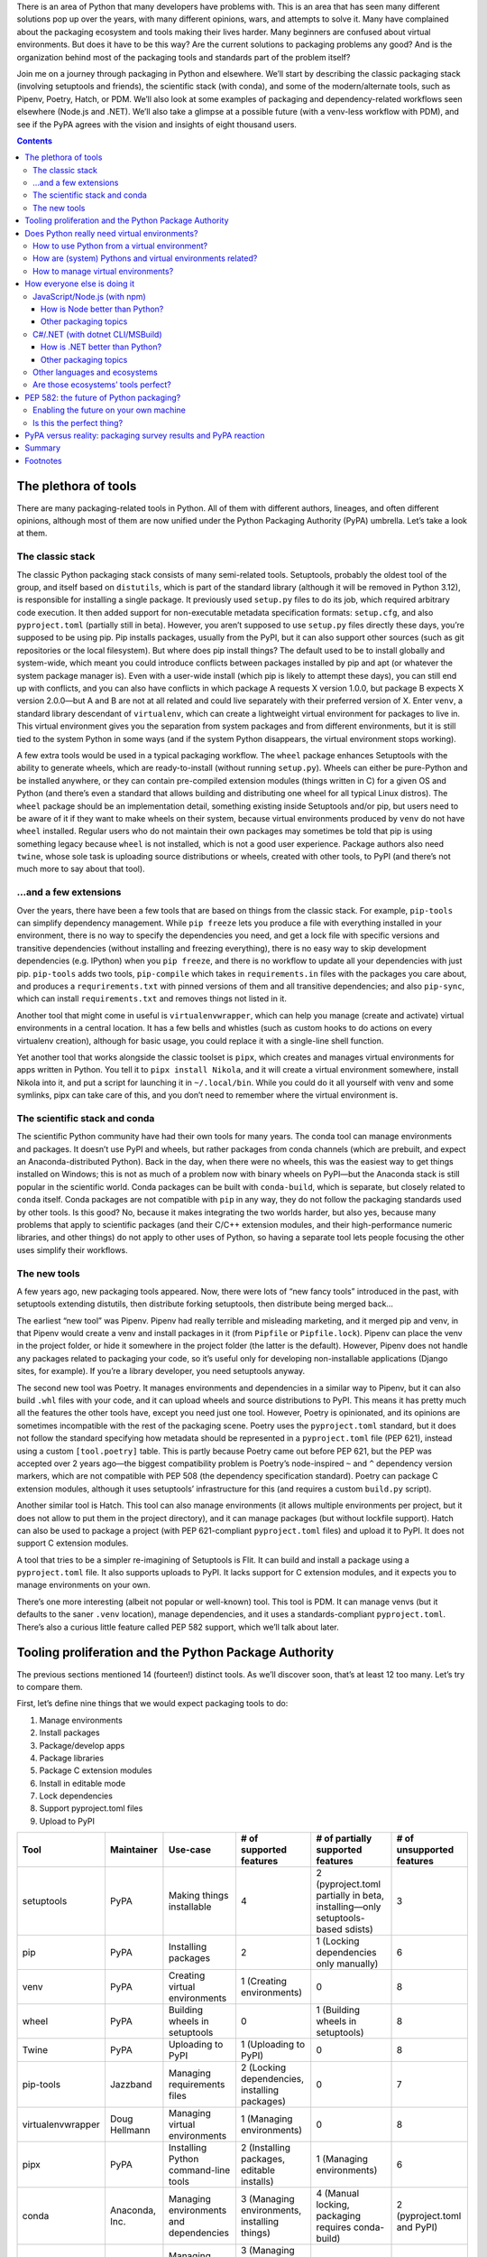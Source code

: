 .. title: How to improve Python packaging, or why fourteen tools are at least twelve too many
.. slug: how-to-improve-python-packaging
.. date: 2023-01-15 14:45:00+01:00
.. tags: Python, pip, virtual environments, PyPA, packaging, PDM, CSharp, .NET, JavaScript, npm, Node.js
.. category: Python
.. description: A journey to the world of Python packaging, a visit to the competition, a hopeful look at the future, and highlights from a disappointing discussion.
.. type: text

There is an area of Python that many developers have problems with. This is an area that has seen many different solutions pop up over the years, with many different opinions, wars, and attempts to solve it. Many have complained about the packaging ecosystem and tools making their lives harder. Many beginners are confused about virtual environments. But does it have to be this way? Are the current solutions to packaging problems any good? And is the organization behind most of the packaging tools and standards part of the problem itself?

Join me on a journey through packaging in Python and elsewhere. We’ll start by describing the classic packaging stack (involving setuptools and friends), the scientific stack (with conda), and some of the modern/alternate tools, such as Pipenv, Poetry, Hatch, or PDM. We’ll also look at some examples of packaging and dependency-related workflows seen elsewhere (Node.js and .NET). We’ll also take a glimpse at a possible future (with a venv-less workflow with PDM), and see if the PyPA agrees with the vision and insights of eight thousand users.

.. TEASER_END

.. class:: alert alert-primary

.. contents::

The plethora of tools
=====================

There are many packaging-related tools in Python. All of them with different authors, lineages, and often different opinions, although most of them are now unified under the Python Packaging Authority (PyPA) umbrella. Let’s take a look at them.

The classic stack
-----------------

The classic Python packaging stack consists of many semi-related tools. Setuptools, probably the oldest tool of the group, and itself based on ``distutils``, which is part of the standard library (although it will be removed in Python 3.12), is responsible for installing a single package. It previously used ``setup.py`` files to do its job, which required arbitrary code execution. It then added support for non-executable metadata specification formats: ``setup.cfg``, and also ``pyproject.toml`` (partially still in beta). However, you aren’t supposed to use ``setup.py`` files directly these days, you’re supposed to be using pip. Pip installs packages, usually from the PyPI, but it can also support other sources (such as git repositories or the local filesystem). But where does pip install things? The default used to be to install globally and system-wide, which meant you could introduce conflicts between packages installed by pip and apt (or whatever the system package manager is). Even with a user-wide install (which pip is likely to attempt these days), you can still end up with conflicts, and you can also have conflicts in which package A requests X version 1.0.0, but package B expects X version 2.0.0—but A and B are not at all related and could live separately with their preferred version of X. Enter ``venv``, a standard library descendant of ``virtualenv``, which can create a lightweight virtual environment for packages to live in. This virtual environment gives you the separation from system packages and from different environments, but it is still tied to the system Python in some ways (and if the system Python disappears, the virtual environment stops working).

A few extra tools would be used in a typical packaging workflow. The ``wheel`` package enhances Setuptools with the ability to generate wheels, which are ready-to-install (without running ``setup.py``). Wheels can either be pure-Python and be installed anywhere, or they can contain pre-compiled extension modules (things written in C) for a given OS and Python (and there’s even a standard that allows building and distributing one wheel for all typical Linux distros). The ``wheel`` package should be an implementation detail, something existing inside Setuptools and/or pip, but users need to be aware of it if they want to make wheels on their system, because virtual environments produced by ``venv`` do not have ``wheel`` installed. Regular users who do not maintain their own packages may sometimes be told that pip is using something legacy because ``wheel`` is not installed, which is not a good user experience. Package authors also need ``twine``, whose sole task is uploading source distributions or wheels, created with other tools, to PyPI (and there’s not much more to say about that tool).

…and a few extensions
---------------------

Over the years, there have been a few tools that are based on things from the classic stack. For example, ``pip-tools`` can simplify dependency management. While ``pip freeze`` lets you produce a file with everything installed in your environment, there is no way to specify the dependencies you need, and get a lock file with specific versions and transitive dependencies (without installing and freezing everything), there is no easy way to skip development dependencies (e.g. IPython) when you ``pip freeze``, and there is no workflow to update all your dependencies with just pip. ``pip-tools`` adds two tools, ``pip-compile`` which takes in ``requirements.in`` files with the packages you care about, and produces a ``requrirements.txt`` with pinned versions of them and all transitive dependencies; and also ``pip-sync``, which can install ``requirements.txt`` and removes things not listed in it.

Another tool that might come in useful is ``virtualenvwrapper``, which can help you manage (create and activate) virtual environments in a central location. It has a few bells and whistles (such as custom hooks to do actions on every virtualenv creation), although for basic usage, you could replace it with a single-line shell function.

Yet another tool that works alongside the classic toolset is ``pipx``, which creates and manages virtual environments for apps written in Python. You tell it to ``pipx install Nikola``, and it will create a virtual environment somewhere, install Nikola into it, and put a script for launching it in ``~/.local/bin``. While you could do it all yourself with venv and some symlinks, pipx can take care of this, and you don’t need to remember where the virtual environment is.

The scientific stack and conda
------------------------------

The scientific Python community have had their own tools for many years. The conda tool can manage environments and packages. It doesn’t use PyPI and wheels, but rather packages from conda channels (which are prebuilt, and expect an Anaconda-distributed Python). Back in the day, when there were no wheels, this was the easiest way to get things installed on Windows; this is not as much of a problem now with binary wheels on PyPI—but the Anaconda stack is still popular in the scientific world. Conda packages can be built with ``conda-build``, which is separate, but closely related to ``conda`` itself. Conda packages are not compatible with ``pip`` in any way, they do not follow the packaging standards used by other tools. Is this good? No, because it makes integrating the two worlds harder, but also yes, because many problems that apply to scientific packages (and their C/C++ extension modules, and their high-performance numeric libraries, and other things) do not apply to other uses of Python, so having a separate tool lets people focusing the other uses simplify their workflows.

The new tools
-------------

A few years ago, new packaging tools appeared. Now, there were lots of “new fancy tools” introduced in the past, with setuptools extending distutils, then distribute forking setuptools, then distribute being merged back…

The earliest “new tool” was Pipenv. Pipenv had really terrible and misleading marketing, and it merged pip and venv, in that Pipenv would create a venv and install packages in it (from ``Pipfile`` or ``Pipfile.lock``). Pipenv can place the venv in the project folder, or hide it somewhere in the project folder (the latter is the default). However, Pipenv does not handle any packages related to packaging your code, so it’s useful only for developing non-installable applications (Django sites, for example). If you’re a library developer, you need setuptools anyway.

The second new tool was Poetry. It manages environments and dependencies in a similar way to Pipenv, but it can also build ``.whl`` files with your code, and it can upload wheels and source distributions to PyPI. This means it has pretty much all the features the other tools have, except you need just one tool. However, Poetry is opinionated, and its opinions are sometimes incompatible with the rest of the packaging scene. Poetry uses the ``pyproject.toml`` standard, but it does not follow the standard specifying how metadata should be represented in a ``pyproject.toml`` file (PEP 621), instead using a custom ``[tool.poetry]`` table. This is partly because Poetry came out before PEP 621, but the PEP was accepted over 2 years ago—the biggest compatibility problem is Poetry’s node-inspired ``~`` and ``^`` dependency version markers, which are not compatible with PEP 508 (the dependency specification standard). Poetry can package C extension modules, although it uses setuptools’ infrastructure for this (and requires a custom ``build.py`` script).

Another similar tool is Hatch. This tool can also manage environments (it allows multiple environments per project, but it does not allow to put them in the project directory), and it can manage packages (but without lockfile support). Hatch can also be used to package a project (with PEP 621-compliant ``pyproject.toml`` files) and upload it to PyPI. It does not support C extension modules.

A tool that tries to be a simpler re-imagining of Setuptools is Flit. It can build and install a package using a ``pyproject.toml`` file. It also supports uploads to PyPI. It lacks support for C extension modules, and it expects you to manage environments on your own.

There’s one more interesting (albeit not popular or well-known) tool. This tool is PDM. It can manage venvs (but it defaults to the saner ``.venv`` location), manage dependencies, and it uses a standards-compliant ``pyproject.toml``. There’s also a curious little feature called PEP 582 support, which we’ll talk about later.

Tooling proliferation and the Python Package Authority
======================================================

The previous sections mentioned 14 (fourteen!) distinct tools. As we’ll discover soon, that’s at least 12 too many. Let’s try to compare them.

First, let’s define nine things that we would expect packaging tools to do:

1. Manage environments
2. Install packages
3. Package/develop apps
4. Package libraries
5. Package C extension modules
6. Install in editable mode
7. Lock dependencies
8. Support pyproject.toml files
9. Upload to PyPI

.. raw:: html

   <div style="font-size: 90%">

.. class:: table table-hover

==================== =========================== ========================================= ==================================================== ================================================================================== =========================================
 Tool                 Maintainer                  Use-case                                  # of supported features                              # of partially supported features                                                  # of unsupported features
==================== =========================== ========================================= ==================================================== ================================================================================== =========================================
 setuptools           PyPA                        Making things installable                 4                                                    2 (pyproject.toml partially in beta, installing—only setuptools-based sdists)      3
 pip                  PyPA                        Installing packages                       2                                                    1 (Locking dependencies only manually)                                             6
 venv                 PyPA                        Creating virtual environments             1 (Creating environments)                            0                                                                                  8
 wheel                PyPA                        Building wheels in setuptools             0                                                    1 (Building wheels in setuptools)                                                  8
 Twine                PyPA                        Uploading to PyPI                         1 (Uploading to PyPI)                                0                                                                                  8
 pip-tools            Jazzband                    Managing requirements files               2 (Locking dependencies, installing packages)        0                                                                                  7
 virtualenvwrapper    Doug Hellmann               Managing virtual environments             1 (Managing environments)                            0                                                                                  8
 pipx                 PyPA                        Installing Python command-line tools      2 (Installing packages, editable installs)           1 (Managing environments)                                                          6
 conda                Anaconda, Inc.              Managing environments and dependencies    3 (Managing environments, installing things)         4 (Manual locking, packaging requires conda-build)                                 2 (pyproject.toml and PyPI)
 Pipenv               PyPA                        Managing dependencies for apps            3 (Managing environments, installing and locking)    1 (Developing apps)                                                                5
 Poetry               Sébastien Eustace et al.    Packaging and managing dependencies       7                                                    2 (pyproject.toml, C extensions)                                                   0
 Flit                 PyPA                        Packaging pure-Python projects            5                                                    1 (Installing only flit packages)                                                  3
 Hatch                PyPA                        Packaging and managing dependencies       7                                                    0                                                                                  2 (C extensions, locking dependencies)
 PDM                  Frost Ming                  Packaging and managing dependencies       8                                                    0                                                                                  1 (C extensions)
==================== =========================== ========================================= ==================================================== ================================================================================== =========================================

.. raw:: html

   </div>
   <details style="margin-bottom: 1rem">
   <summary style="background: rgba(0, 170, 221, 10%); padding: .25rem; border-radius: .25rem">Expand table with more details about support for each feature</summary>
   <div style="font-size: 90%; margin-top: .5rem">

.. class:: table table-hover

==================== ============================= ============================================================ ============================================ =================== =================================== =============== =========== =============================== =======================
 Tool                 F1 (Envs)                     F2 (Install)                                                 F3 (Apps)                                    F4 (Libraries)      F5 (Extensions)                     F6 (Editable)   F7 (Lock)   F8 (pyproject.toml)             F9 (Upload)
==================== ============================= ============================================================ ============================================ =================== =================================== =============== =========== =============================== =======================
 setuptools           No                            Only if authoring the package, direct use not recommended    Yes                                          Yes                 Yes                                 Yes             No          Beta                            No (can build sdist)
 pip                  No                            Yes                                                          No                                           No                  No                                  Yes             Manually    N/A                             No
 venv                 Only creating environments    No                                                           No                                           No                  No                                  No              No          No                              No
 wheel                No                            No                                                           No                                           No                  No                                  No              No          No                              No (can build wheels)
 Twine                No                            No                                                           No                                           No                  No                                  No              No          No                              Yes
 pip-tools            No                            Yes                                                          No                                           No                  No                                  No              Yes         No                              No
 virtualenvwrapper    Yes                           No                                                           No                                           No                  No                                  No              No          No                              No
 pipx                 Sort of                       Yes                                                          No                                           No                  No                                  Yes             No          No                              No
 conda                Yes                           Yes (from conda channels)                                    Develop (conda-build is a separate tool)     With conda-build    With conda-build                    Yes             Manually    No                              No
 Pipenv               Yes                           Yes                                                          Only develop                                 No                  No                                  No              Yes         No                              No
 Poetry               Yes                           Yes                                                          Yes                                          Yes                 Sort of (custom build.py script)    Yes             Yes         Yes, but using custom fields    Yes
 Flit                 No                            Only if authoring the package                                Yes                                          Yes                 No                                  Yes             No          Yes                             Yes
 Hatch                Yes                           Yes                                                          Yes                                          Yes                 No                                  Yes             No          Yes                             Yes
 PDM                  Yes                           Yes                                                          Yes                                          Yes                 No                                  Yes             Yes         Yes                             Yes
==================== ============================= ============================================================ ============================================ =================== =================================== =============== =========== =============================== =======================

.. raw:: html

   </div>
   </details>

You should pay close attention to the Maintainer column in the table. The vast majority of them are maintained by PyPA, the Python Packaging Authority. Even more curiously, the two tools that have the most “Yes” values (Poetry and PDM) are not maintained by the PyPA, but instead other people completely independent of them and not participating in the working group. So, is the working group successful, if it cannot produce one fully-featured tool? Is the group successful if it has multiple projects with overlapping responsibilities? Should the group focus their efforts on standards like `PEP 517`_, which is a common API for packaging tools, and which also encourages the creation of even more incompatible and competing tools?

Most importantly: which tool should a beginner use? The PyPA has a few guides and tutorials, one is `using pip + venv`__, another is `using pipenv`__ (why would you still do that?), and `another tutorial`__ that lets you pick between Hatchling (hatch’s build backend), setuptools, Flit, and PDM, without explaining the differences between them—and without using any environment tools, and without using Hatch’s/PDM’s build and PyPI upload features (instead opting to use ``python -m build`` and ``twine``). The concept of virtual environments can be very confusing for beginners, and managing virtual environments is difficult if everyone has incompatible opinions about it.

It is also notable that `PEP 20`_, the Zen of Python, states this:

    *There should be one-- and preferably only one --obvious way to do it.*

Python packaging definitely does not follow it [1]_. There are 14 ways, and none of them is obvious or the only good one. All in all, this is an unsalvageable mess. Why can’t Python pick one tool? What does the competition do? We’ll look at this in a minute. But first, let’s talk about the elephant in the room: Python virtual environments.

__ https://packaging.python.org/en/latest/tutorials/installing-packages/
__ https://packaging.python.org/en/latest/tutorials/managing-dependencies/
__ https://packaging.python.org/en/latest/tutorials/packaging-projects/

.. _PEP 20: https://peps.python.org/pep-0020/
.. _PEP 517: https://peps.python.org/pep-0517/

Does Python really need virtual environments?
=============================================

Python relies on virtual environments for separation between projects. Virtual environments (aka virtualenvs or venvs) are folders with symlinks to a system-installed Python, and their own set of site-packages. There are a few problems with them:

How to use Python from a virtual environment?
---------------------------------------------

There are two ways to do this. The first one is to activate it, by running the activate shell script installed in the environment’s bin directory. Another is to run the python executable (or any other script in the bin directory) directly from the venv. [2]_

Activating venvs directly is more convenient for developers, but it also has some problems. Sometimes, activation fails to work, due to the shell caching the location of things in ``$PATH``. Also, beginners are taught to ``activate`` and run ``python``, which means they might be confused and try to use activate in scripts or cronjobs (but in those environments, you should not activate venvs, and instead use the Python executable directly). Virtual environment activation is more state you need to be aware of, and if you forget about it, or if it breaks, you might end up messing up your user-wide (or worse, system-wide) Python packages.

How are (system) Pythons and virtual environments related?
----------------------------------------------------------

The virtual environment depends very tightly on the (system/global/pyenv-installed) Python used to create it. This is good for disk-space reasons (clean virtual environments don’t take up very much space), but this also makes the environment more fragile. If the Python used to create the environment is removed, the virtual environment stops working. If you fully manage your own Python, then it’s probably not going to happen, but if you depend on a system Python, upgrading packages on your OS might end up replacing Python 3.10 with Python 3.11. Some distributions (e.g. Ubuntu) would only make a jump like this on a new distribution release (so you can plan ahead), some of them (e.g. Arch) are rolling-release and a regular system upgrade may include a new Python, whereas some (e.g. Homebrew) make it even worse by using paths that include the patch Python version (3.x.y), which cause virtual environments to break much more often.

How to manage virtual environments?
-----------------------------------

The original virtualenv tool, and its simplified standard library rewrite venv, allow you to put a virtual environment anywhere in the file system, as long as you have write privileges there. This has led to people and tools inventing their own standards. Virtualenvwrapper stores environments in a central location, and does not care about their contents. Pipenv and poetry allow you to choose (either a central location or the .venv directory in the project), and environments are tied to a project (they will use the project-specific environment if you’re in the project directory). Hatch stores environments in a central location, and it allows you to have multiple environments per project (but there is no option to share environments between projects).

Brett Cannon has recently done `a survey`__, and it has shown the community is split on their workflows: some people use a central location, some put them in the project directory, some people have multiple environments with different Python versions, some people reuse virtualenvs between projects… Everyone has different needs, and different opinions. For example, I use a central directory (~/virtualenvs) and reuse environments when working on Nikola (sharing the same environment between development and 4 Nikola sites). But on the other hand, when deploying web apps, the venv lives in the project folder, because this venv needs to be used by processes running as different users (me, root, or the service account for the web server, which might have interactive login disabled, or whose home directory may be set to something ephemeral).

__ https://snarky.ca/classifying-python-virtual-environment-workflows/

So: **does Python need virtual environments?** Perhaps looking how other languages handle this problem can help us figure this out for Python?

How everyone else is doing it
=============================

We’ll look at two ecosystems. We’ll start with `JavaScript/Node.js (with npm)`_, and then we’ll look at the `C#/.NET (with dotnet CLI/MSBuild)`_ ecosystem for comparison. We’ll demonstrate a sample flow of making a project, installing dependencies in it, and running things. If you’re familiar with those ecosystems and want to skip the examples, continue with `How is Node better than Python?`_ and `Are those ecosystems’ tools perfect?`_. Otherwise, read on.

JavaScript/Node.js (with npm)
-----------------------------

There are two tools for dealing with packages in the Node world, namely npm and Yarn. The npm CLI tool is shipped with Node, so we’ll focus on it.

Let’s create a project:


.. code:: text

    $ mkdir mynpmproject
    $ cd mynpmproject
    $ npm init
    …answer a few questions…
    $ ls
    package.json

We’ve got a package.json file, which has some metadata about our project (name, version, description, license). Let’s install a dependency:

.. code:: text

    $ npm install --save is-even

    added 5 packages, and audited 6 packages in 2s

    found 0 vulnerabilities


The mere existence of an ``is-even`` package is questionable; the fact that it includes four dependencies is yet another, and the fact that it depends on ``is-odd`` is even worse. But this post isn’t about ``is-even`` or the Node ecosystem’s tendency to use tiny packages for everything (but I wrote one about this topic `before`__). Let’s look at what we have in the filesystem:

__ https://chriswarrick.com/blog/2019/02/15/modern-web-development-where-you-need-500-packages-to-build-bootstrap/

.. code:: text

    $ ls
    node_modules/  package.json  package-lock.json
    $ ls node_modules
    is-buffer/  is-even/  is-number/  is-odd/  kind-of/

Let’s also take a peek at the ``package.json`` file:

.. code:: json

    {
      "name": "mynpmproject",
      "version": "1.0.0",
      "description": "",
      "main": "index.js",
      "scripts": {
        "test": "echo \"Error: no test specified\" && exit 1"
      },
      "author": "",
      "license": "ISC",
      "dependencies": {
        "is-even": "^1.0.0"
      }
    }

Our ``package.json`` file now lists the dependency, and we’ve also got a lock file (``package-lock.json``), which records all the dependency versions used for this install. If this file is kept in the repository, any future attempts to ``npm install`` will use the dependency versions listed in this file, ensuring everything will work the same as it did originally (unless one of those packages were to get removed from the registry).

Let’s try writing a trivial program using the module and try running it:

.. code:: text

    $ cat index.js
    var isEven = require('is-even');
    console.log(isEven(0));

    $ node index.js
    true

Let’s try removing ``is-odd`` to demonstrate how badly designed this package is:

.. code:: text

    $ rm -rf node_modules/is-odd
    $ node index.js
    node:internal/modules/cjs/loader:998
      throw err;
      ^

    Error: Cannot find module 'is-odd'
    Require stack:
    - /tmp/mynpmproject/node_modules/is-even/index.js
    - /tmp/mynpmproject/index.js
        at Module._resolveFilename (node:internal/modules/cjs/loader:995:15)
        at Module._load (node:internal/modules/cjs/loader:841:27)
        at Module.require (node:internal/modules/cjs/loader:1061:19)
        at require (node:internal/modules/cjs/helpers:103:18)
        at Object.<anonymous> (/tmp/mynpmproject/node_modules/is-even/index.js:10:13)
        at Module._compile (node:internal/modules/cjs/loader:1159:14)
        at Module._extensions..js (node:internal/modules/cjs/loader:1213:10)
        at Module.load (node:internal/modules/cjs/loader:1037:32)
        at Module._load (node:internal/modules/cjs/loader:878:12)
        at Module.require (node:internal/modules/cjs/loader:1061:19) {
      code: 'MODULE_NOT_FOUND',
      requireStack: [
        '/tmp/mynpmproject/node_modules/is-even/index.js',
        '/tmp/mynpmproject/index.js'
      ]
    }

    Node.js v18.12.1

How is Node better than Python?
~~~~~~~~~~~~~~~~~~~~~~~~~~~~~~~

Badly designed packages aside, we can see an important difference from Python in that there is **no virtual environment**, and all the packages live in the project directory. If we fix the ``node_modules`` directory by running ``npm install``, we can see that I can run the script from somewhere else on the file system:

.. code:: text

    $ pwd
    /tmp/mynpmproject
    $ npm install

    added 1 package, and audited 6 packages in 436ms

    found 0 vulnerabilities
    $ node /tmp/mynpmproject/index.js
    true
    $ cd ~
    $ node /tmp/mynpmproject/index.js
    true

**If you try to do that with a Python tool…**

* If you’re using a manually managed venv, you need to remember to activate it, or to use the appropriate Python.
* If you’re using something fancier, it might be tied to the current working directory, and it may expect you to change into that directory, or to pass an argument pointing at that directory.

I can also run my code as ``root``, and as an unprivileged ``nginx`` user, without any special preparation (like telling pipenv/poetry to put their venv in the project directory, or running them as the other users):

.. code:: text

    $ su -
    # node /tmp/mynpmproject/index.js
    true
    # sudo -u nginx node /tmp/mynpmproject/index.js
    true

**If you try to do that with a Python tool…**

* If you’re using a manually managed venv, you can use its Python as another user (assuming it has the right permissions).
* If your tool puts the venv in the project directory, this will work too.
* If your tool puts the venv in some weird place in your home folder, the other users will get their own venvs. The ``uwsgi`` user on Fedora uses ``/run/uwsgi`` as its home directory, and ``/run`` is ephemeral (tmpfs), so a reboot forces you to reinstall things.

We can even try to change the name of our project:

.. code:: text

    $ cd /tmp
    $ mv mynpmproject mynodeproject
    $ node /tmp/mynodeproject/index.js
    true

**If you try to do that with a Python tool…**

* If you’re using a manually managed venv, and it lives in a central directory, all is well.
* If you or your tool places the venv in the project directory, the venv is now broken, and you need to recreate it (hope you have a recent ``requirements.txt``!)
* If your tool puts the venv in some weird place in your home folder, it may decide that this is a different project, which means it will recreate it, and you’ll have an unused virtual environment somewhere on your filesystem.

Other packaging topics
~~~~~~~~~~~~~~~~~~~~~~

Some packages may expose executable scripts (with the ``bin`` property). Those can be run in three ways:

1. Installed globally using ``npm install -g``, which would put the script in a global location that’s likely in ``$PATH`` (e.g. ``/usr/local/bin``).
2. Installed locally using ``npm install``, and executed with the ``npx`` tool or manually by running the script in ``node_packages/.bin``.
3. Not installed at all, but executed using the ``npx`` tool, which will install it into a cache and run it.

Also, if we wanted to publish our thing, we can just run ``npm publish`` (after logging in with ``npm login``).

C#/.NET (with dotnet CLI/MSBuild)
---------------------------------

In modern .NET, the One True Tool is the dotnet CLI, which uses MSBuild for most of the heavy lifting. (In the classic .NET Framework, the duties were split between MSBuild and NuGet.exe, but let’s focus on the modern workflow.)

Let’s create a project:


.. code:: text

    $ mkdir mydotnetproject
    $ cd mydotnetproject
    $ dotnet new console
    The template "Console App" was created successfully.

    Processing post-creation actions...
    Running 'dotnet restore' on /tmp/mydotnetproject/mydotnetproject.csproj...
      Determining projects to restore...
      Restored /tmp/mydotnetproject/mydotnetproject.csproj (in 92 ms).
    Restore succeeded.
    $ ls
    mydotnetproject.csproj  obj/  Program.cs

We get three things: a ``mydotnetproject.csproj`` file, which defines a few properties of our project; ``Program.cs``, which is a hello world program, and ``obj/``, which contains a few files you don’t need to care about.

Let’s try adding a dependency. For a pointless example, but slightly more reasonable than the JS one, we’ll use ``AutoFixture``, which brings in a dependency on ``Fare``. If we run ``dotnet add package AutoFixture``, we get some console output, and our ``mydotnetproject.csproj`` now looks like this:

.. code:: xml

    <Project Sdk="Microsoft.NET.Sdk">

      <PropertyGroup>
        <OutputType>Exe</OutputType>
        <TargetFramework>net6.0</TargetFramework>
        <ImplicitUsings>enable</ImplicitUsings>
        <Nullable>enable</Nullable>
      </PropertyGroup>

      <ItemGroup>
        <PackageReference Include="AutoFixture" Version="4.17.0" />
      </ItemGroup>

    </Project>

The first ``<PropertyGroup>`` specifies what our project is (Exe = something you can run), specifies the target framework (.NET 6.0 [3]_), and enables a few opt-in features of C#. The second ``<ItemGroup>`` was inserted when we installed AutoFixture.

We can now write a pointless program in C#. Here’s our new ``Program.cs``:

.. code:: csharp

    using AutoFixture;
    var fixture = new Fixture();
    var a = fixture.Create<int>();
    var b = fixture.Create<int>();
    var result = a + b == b + a;
    Console.WriteLine(result ? "Math is working": "Math is broken");

(We could just use C#’s/.NET’s built-in random number generator, AutoFixture is complete overkill here—it’s meant for auto-generating test data, with support for arbitrary classes and other data structures, and we’re just getting two random ints here. I’m using AutoFixture for this example, because it’s simple to use and demonstrate, and because it gets us a transitive dependency.)

And now, we can run it:

.. code:: text

    $ dotnet run
    Math is working

If we want something that can be run outside of the project, and possibly without .NET installed on the system, we can use dotnet publish. The most basic scenario:

..  code:: text

    $ dotnet publish
    $ ls bin/Debug/net6.0/publish
    AutoFixture.dll*  Fare.dll*  mydotnetproject*  mydotnetproject.deps.json  mydotnetproject.dll  mydotnetproject.pdb  mydotnetproject.runtimeconfig.json
    $ du -h bin/Debug/net6.0/publish
    424K    bin/Debug/net6.0/publish
    $ bin/Debug/net6.0/publish/mydotnetproject
    Math is working

You can see that we’ve got a few files related to our project, as well as ``AutoFixture.dll`` and ``Fare.dll``, which are our dependencies (``Fare.dll`` is a dependency of ``AutoFixture.dll``). Now, let’s try to remove ``AutoFixture.dll`` from the published distribution:

.. code:: text

    $ rm bin/Debug/net6.0/publish/AutoFixture.dll
    $ bin/Debug/net6.0/publish/mydotnetproject
    Unhandled exception. System.IO.FileNotFoundException: Could not load file or assembly 'AutoFixture, Version=4.17.0.0, Culture=neutral, PublicKeyToken=b24654c590009d4f'. The system cannot find the file specified.

    File name: 'AutoFixture, Version=4.17.0.0, Culture=neutral, PublicKeyToken=b24654c590009d4f'
    [1]    45060 IOT instruction (core dumped)  bin/Debug/net6.0/publish/mydotnetproject

We can also try a more advanced scenario:

.. code:: text

    $ rm -rf bin obj  # clean up, just in case
    $ dotnet publish --sc -r linux-x64 -p:PublishSingleFile=true -o myoutput
    Microsoft (R) Build Engine version 17.0.1+b177f8fa7 for .NET
    Copyright (C) Microsoft Corporation. All rights reserved.

      Determining projects to restore...
      Restored /tmp/mydotnetproject/mydotnetproject.csproj (in 4.09 sec).
      mydotnetproject -> /tmp/mydotnetproject/bin/Debug/net6.0/linux-x64/mydotnetproject.dll
      mydotnetproject -> /tmp/mydotnetproject/myoutput/
    $ ls myoutput
    mydotnetproject*  mydotnetproject.pdb
    $ myoutput/mydotnetproject
    Math is working
    $ du -h myoutput/*
    62M     myoutput/mydotnetproject
    12K     myoutput/mydotnetproject.pdb
    $ file -k myoutput/mydotnetproject
    myoutput/mydotnetproject: ELF 64-bit LSB pie executable, x86-64, version 1 (GNU/Linux), dynamically linked, interpreter /lib64/ld-linux-x86-64.so.2, BuildID[sha1]=47637c667797007d777f4322729d89e7fa53a870, for GNU/Linux 2.6.32, stripped, too many notes (256)\012- data
    $ file -k myoutput/mydotnetproject.pdb
    myoutput/mydotnetproject.pdb: Microsoft Roslyn C# debugging symbols version 1.0\012- data

We have a single output file that contains our program, its dependencies, and parts of the .NET runtime. We also get debugging symbols if we want to run our binary with a .NET debugger and see the associated source code. (There are ways to make the binary file smaller, and we can move most arguments of ``dotnet publish`` to the .csproj file, but this post is about Python, not .NET, so I’m not going to focus on them too much.)

How is .NET better than Python?
~~~~~~~~~~~~~~~~~~~~~~~~~~~~~~~

I’m not going to bore you with the same demonstrations I’ve already shown when discussing `How is Node better than Python?`_, but:

* You can run built .NET projects as any user, from anywhere in the filesystem.
* All you need to run your code is the output directory (publishing is optional, but useful to have a cleaner output, to simplify deployment, and to possibly enable compilation to native code).
* If you do publish in single-executable mode, you can just distribute the single executable, and your users don’t even need to have .NET installed.
* You do not need to manage environments, you do not need special tools to run your code, you do not need to think about the current working directory when running code.

Other packaging topics
~~~~~~~~~~~~~~~~~~~~~~

Locking dependencies is disabled by default, but if you add ``<RestorePackagesWithLockFile>true</RestorePackagesWithLockFile>`` to the ``<PropertyGroup>`` in your ``.csproj`` file, you can enable it (and get a ``packages.lock.json`` file in output).

Regarding `command line tools`__, .NET has support for those as well. They can be installed globally or locally, and may be accessed via $PATH or via the ``dotnet`` command.

__ https://learn.microsoft.com/en-us/dotnet/core/tools/global-tools

As for publishing your package to NuGet.org or to another repository, you might want to look at the `full docs`__ for more details, but the short version is:

1. Add some metadata to the ``.csproj`` file (e.g. ``PackageId`` and ``Version``)
2. Run ``dotnet pack`` to get a ``.nupkg`` file
3. Run ``dotnet nuget push`` to upload the ``.nupkg`` file (passing the file name and an API key)

__ https://learn.microsoft.com/en-us/nuget/quickstart/create-and-publish-a-package-using-the-dotnet-cli

Once again, everything is done with a single ``dotnet`` tool. The .NET IDEs (in particular, Visual Studio and Rider) do offer friendly GUI versions of many features. Some of those GUIs might be doings things slightly differently behind the scenes, but this is transparent to the user (and the backend is still MSBuild or a close derivative of it). I can take a CLI-created project, add a dependency from Rider, and publish an executable from VS, and everything will work the same. And perhaps XML files aren’t as cool as TOML, but they’re still easy to work with in this case.

Other languages and ecosystems
------------------------------

While we have explored two tools for two languages in depth, there are also other languages that deserve at least a mention. In the **Java** world, the two most commonly used tools are Maven and Gradle. Both tools can be used to manage dependencies and build artifacts that can be executed or distributed further (things like JAR files). Other tools with support for building Java projects exist, but most people just pick one of the two. The community of **Scala**, which is another JVM-based language, prefers sbt (which can be used for plain Java as well), but there are also Maven or Gradle users in that community. Finally, two new-ish languages which are quite popular in the recent times, **Go** and **Rust**, have first-party tooling integrated with the rest of the toolchain. The ``go`` command-line tool can accomplish many build/dependency/packaging tasks. Rust’s ``cargo``, which ships with the standard distribution of Rust, handles dependencies, builds, running code and tests, as well as publishing your stuff to a registry.

Are those ecosystems’ tools perfect?
------------------------------------

.. |bitcoin-sucks| raw:: html

   <a href="https://arstechnica.com/information-technology/2018/11/hacker-backdoors-widely-used-open-source-software-to-steal-bitcoin/">stealing <s>imaginary Internet money</s> Bitcoin</a>

Not always, they have their deficiencies as well. In the Node ecosystem, packages may execute arbitrary code on install, which can be a security risk (there are some known examples, like a npm package `wiping hard drives in Russia and Belarus`__, or another one |bitcoin-sucks|). Binary packages are not distributed on the npm registry directly, they’re either built with ``node-gyp``, or have prebuilt packages downloaded via ``node-pre-gyp`` (which is a third-party tool).

In the .NET ecosystem, the tools also create an ``obj`` directory with temporary files. Those temporary files are tied to the environment they’re running in, and while the tooling will usually re-create them if something changes, it can sometimes fail and leave you with confusing errors (which can generally be solved by removing the ``bin`` and ``obj`` directories). If a package depends on native code (which is not already available on the target OS as part of a shared library), it must include binary builds in the NuGet package for all the platforms it supports, as there is `no standard way`__ to allow building something from source.

You can also find deficiencies in the tools for the other languages mentioned. Some people think Maven is terrible because it uses XML and Gradle is the way to go, and others think Gradle’s use of a Groovy-based DSL makes things much harder than they need to be and prefer Maven instead.

__ https://arstechnica.com/information-technology/2022/03/sabotage-code-added-to-popular-npm-package-wiped-files-in-russia-and-belarus/
__ https://github.com/NuGet/Home/issues/9631

PEP 582: the future of Python packaging?
========================================

Recall that when introducing PDM, I mentioned `PEP 582`_. This PEP defines a ``__pypackages__`` directory. This directory would be taken into consideration by Python when looking for imports. It would behave similarly to ``node_modules``. Since there will be no symlinks to the system Python, it will resolve the issues with moving the virtual environment. Because the packages live in the project, there is no problem with sharing a project directory between multiple system users. It might even be possible for different computers (but with the same Python version and OS) to share the ``__pypackages__`` directory (in some specific cases). The proposed ``__pypackages__`` directory structure has ``lib/python3.10/site-packages/`` subfolders, which still makes the “reinstall on Python upgrade” step mandatory, but it doesn’t apply to minor version upgrades, and if you’re dealing with a pure-Python dependency tree, ``mv __pypackages__/lib/python3.10 __pypackages__/lib/python3.11`` might just work. This structure does make sense for binary dependencies, or for dependencies necessary only on older Python versions, as it allows you to use multiple Python versions with the same project directory. The PEP does not say anything about sharing ``__pypackages__`` between projects, but you could probably solve that problem with symlinks (assuming the tooling doesn’t care if the directory is a symlink, and it shouldn’t care IMO).

While PEP 582 is a great vision, and it would simplify many package-related workflows, it hasn’t seen much care from the powers-that-be. The PEP was proposed in May 2018, and there’s even `a usable implementation`__ that’s less than 50 lines of code, there `hasn’t been much progress`__ on having it accepted and implemented in Python proper. However, PDM does not care, and it allows you to enable the future on your own machine.

.. _PEP 582: https://peps.python.org/pep-0582/
__ https://github.com/kushaldas/pep582/blob/main/pep582.py
__ https://discuss.python.org/t/pep-582-python-local-packages-directory/963/


Enabling the future on your own machine
---------------------------------------

Let’s enable the future on my own machine. That will require one simple command:

.. code:: text

    $ eval "$(pdm --pep582)"

After that, we can initialize our project and install requests into it. Let’s try:

.. code:: text

    $ mkdir mypdmproject
    $ cd mypdmproject
    $ pdm init
    Creating a pyproject.toml for PDM...
    Please enter the Python interpreter to use
    0. /usr/bin/python (3.11)
    1. /usr/bin/python3.11 (3.11)
    2. /usr/bin/python2.7 (2.7)
    Please select (0): 1
    Using Python interpreter: /usr/bin/python3.11 (3.11)
    Would you like to create a virtualenv with /usr/bin/python3.11? [y/n] (y): n
    You are using the PEP 582 mode, no virtualenv is created.
    For more info, please visit https://peps.python.org/pep-0582/
    Is the project a library that will be uploaded to PyPI [y/n] (n): n
    License(SPDX name) (MIT):
    Author name (Chris Warrick):
    Author email (…):
    Python requires('*' to allow any) (>=3.11):
    Changes are written to pyproject.toml.
    $ ls
    pyproject.toml
    $ pdm add requests
    Adding packages to default dependencies: requests
    🔒 Lock successful
    Changes are written to pdm.lock.
    Changes are written to pyproject.toml.
    Synchronizing working set with lock file: 5 to add, 0 to update, 0 to remove

      ✔ Install charset-normalizer 2.1.1 successful
      ✔ Install certifi 2022.12.7 successful
      ✔ Install idna 3.4 successful
      ✔ Install requests 2.28.1 successful
      ✔ Install urllib3 1.26.13 successful

    🎉 All complete!


So far, so good (I’m not a fan of emoji in terminals, but that’s my only real complaint here.) Our ``pyproject.toml`` looks like this:

.. code:: toml

    [tool.pdm]

    [project]
    name = ""
    version = ""
    description = ""
    authors = [
        {name = "Chris Warrick", email = "…"},
    ]
    dependencies = [
        "requests>=2.28.1",
    ]
    requires-python = ">=3.11"
    license = {text = "MIT"}

If we try to look into our file structure, we have this:

.. code:: text

    $ ls
    pdm.lock  __pypackages__/  pyproject.toml
    $ ls __pypackages__
    3.11/
    $ ls __pypackages__/3.11
    bin/  include/  lib/
    $ ls __pypackages__/3.11/lib
    certifi/             certifi-2022.12.7.dist-info/
    idna/                idna-3.4.dist-info/
    charset_normalizer/  charset_normalizer-2.1.1.dist-info/
    requests/            requests-2.28.1.dist-info/
    urllib3/             urllib3-1.26.13.dist-info/

We’ll write a simple Python program (let’s call it ``mypdmproject.py``) that makes a HTTP request using ``requests``. It will also print ``requests.__file__`` so we’re sure it isn’t using some random system copy: [4]_

.. code:: python

    import requests
    print(requests.__file__)
    r = requests.get("https://chriswarrick.com/")
    print(r.text[:15])

.. code:: text

    $ python mypdmproject.py
    /tmp/mypdmproject/__pypackages__/3.11/lib/requests/__init__.py
    <!DOCTYPE html>

Let’s finally try the tests we’ve done in the other languages. Requests is useless without urllib3, so let’s remove it [5]_ and see how well it works.

.. code:: text

    $ rm -rf __pypackages__/3.11/lib/urllib3*
    $ python mypdmproject.py
    Traceback (most recent call last):
      File "/tmp/mypdmproject/mypdmproject.py", line 1, in <module>
        import requests
      File "/tmp/mypdmproject/__pypackages__/3.11/lib/requests/__init__.py", line 43, in <module>
        import urllib3
    ModuleNotFoundError: No module named 'urllib3'


Finally, can we try with a different directory? How about a different user?

.. code:: text

    $ pdm install
    Synchronizing working set with lock file: 1 to add, 0 to update, 0 to remove

      ✔ Install urllib3 1.26.13 successful

    🎉 All complete!
    $ pwd
    /tmp/mypdmproject
    $ cd ~
    $ python /tmp/mypdmproject/mypdmproject.py
    /tmp/mypdmproject/__pypackages__/3.11/lib/requests/__init__.py
    <!DOCTYPE html>
    # su -s /bin/bash -c 'eval "$(/tmp/pdmvenv/bin/pdm --pep582 bash)"; python /tmp/mypdmproject/mypdmproject.py' - nobody
    su: warning: cannot change directory to /nonexistent: No such file or directory
    /tmp/mypdmproject/__pypackages__/3.11/lib/requests/__init__.py
    <!DOCTYPE html>

This is looking pretty good. An independent project manages to do what the big Authority failed to do over so many years.

Is this the perfect thing?
--------------------------

Well, almost. There are two things that I have complaints about. The first one is the ``pdm --pep582`` hack, but hopefully, the PyPA gets its act together and gets it into Python core soon. However, another important problem is the lack of separation from system site-packages. Avid readers of footnotes [6]_ might have noticed I had to use a Docker container in my PDM experiments, because requests is very commonly found in system ``site-packages`` (especially when using system Pythons, which have requests because of some random package, or because it was unbundled from pip). [7]_ This can break things in ways you don’t expect, because you might end up importing and depending on system-wide things, or mixing system-wide and local packages (if you don’t install an extra requirement, but those packages are present system-wide, then you might end up using an extra you haven’t asked for). This is an important problem—a good solution would be to disable system site-packages if a ``__pypackages__`` directory is in use.

PyPA versus reality: packaging survey results and PyPA reaction
===============================================================

Some time ago, the PSF ran a survey on packaging. Over 8000 people responded. `The users have spoken:`__

* Most people think packaging is too complex.
* An overwhelming majority prefers using just a single tool.
* Most people also think the existence of multiple tools is not beneficial for the Python packaging ecosystem.
* Virtually everyone would prefer a clearly defined official workflow.
* Over 50% of responses think tools for other ecosystems are better at managing dependencies and installing packages.

The next step after this survey was for the packaging community to `discuss its results`__ and try to come up with a new packaging strategy. The first post from Shamika Mohanan (the Packaging Project Manager at PSF) that triggered the discussion also focused heavily on the users’ vision to unify packaging tools and to have One True Tool. This discussion was open to people involved with the packaging world; many participants of the discussion are involved with PyPA, and I don’t think I’ve seen a single comment from the people behind Poetry or PDM.

__ https://drive.google.com/file/d/1U5d5SiXLVkzDpS0i1dJIA4Hu5Qg704T9/view
__ https://discuss.python.org/t/python-packaging-strategy-discussion-part-1/22420

Most of the thread ended up being discussion of binary extensions, including discussions of how to help tool proliferation by making it possible for tools that aren’t setuptools to build binary extensions. There was also a lot of focus on the scientific community’s issues with `libraries with native code`__, heavily rooted in C/C++, and with attempts to replace Conda with new PyPA-approved tools. The “unified tool” for everyone else was mentioned in some posts, but they were certainly the minority.

__ https://pypackaging-native.github.io/

Some PyPA members talked about a UX analysis, and that they expect the unified tool to be re-exporting functionality from existing tools—which immediately raises the question: which tools should it export functionality from and why? Is ``pip install unified-packaging-tool`` going to bring in all fourteen? Is the fact that users are unhappy with what they have, and many of them would be happy with something lke npm/dotnet/cargo, not enough to determine the UX direction of the unified tool?

Some of them are also against breaking existing workflows. Is a unified packaging tool going to work for every single user? Definitely not. But are there that many distinct basic workflows? If we ignore things that border on bikeshedding, such as src vs no-src, or venv locations, are there that many workflows to consider? Someone making a library and someone making an application do have different needs (e.g. with regard to publishing the package or acceptable dependency versions). Someone working with C extensions (or extensions using something like Cython) may have different needs, but their needs would usually be a superset of the needs of someone working on a pure-Python project. The scientific community might have more specialized needs, related to complex non-Python parts, but I am positive many of their points could be solved by the unified tool as well, even if it’s not by the time this tool reaches v1.0. It is also possible that the scientific community might prefer to stay with Conda, or with some evolution of it that brings it closer in line with the Unified Packaging Tool but also solves the scientists’ needs better than a tool also solving the non-scientists’ needs can.

Then there’s a discussion about the existing tools and which one is the tool for the future. The maintainer of Hatch (Ofek Lev) says that `Hatch can provide the “unified UX”`__. But do the maintainers of Poetry or PDM agree? Poetry seems to be far more active than Hatch, going by GitHub issues, and it’s also worth noting that Hatch’s bus factor is 1 (with Ofek Lev responsible for 542 out of 576 commits to the master branch). `Russell Keith-Magee from BeeWare`__ has highlighted the fact that tooling aside, the PyPA does a bad job at communicating things. Russell mentioned that one of PyPA tutorials now uses Hatch, but there is no way to know if the PyPA considers Hatch to be the future, are people supposed to migrate onto Hatch, and is Flit, another recent PyPA tool, now useless? Russell also makes good points about focusing efforts: should people focus on helping Hatch support extension modules (which, according to the Hatch maintainer, is the last scenario requiring setuptools; other participants note that you can already build native code without setuptools), or should people focus on improving setuptools compatibility with PEP 517?

__ https://discuss.python.org/t/python-packaging-strategy-discussion-part-1/22420/4
__ https://discuss.python.org/t/python-packaging-strategy-discussion-part-1/22420/46

There were also some people stating their opinions on unifying things in various ways—and many of them are against__ unifying__ things. There were some voices of reason, like that of Russell Keith-Magee, or of `Simon Notley`__, who correctly noticed the thread fails to resolve problems of developers, who are confused about packaging, and don’t understand the different choices available and how they interoperate. Simon does agree that native dependencies are important and happen often in Python projects (and so do I), but the users who responded to the survey had something else in mind — as exemplified by the discussion opening post, mentioning the user expecting the simplicity of Rust’s cargo, and by the survey results. 70% of the survey respondents also use ``npm``, so many Python users have already seen the simpler workflows. The survey respondents were also asked to rank a few focus areas based on importance. “Making Python packaging better serve common use cases and workflows” was ranked first out of the provided options [8]_ by 3248 participants. “Supporting a wider range of use cases (e.g. edge cases, etc.)” was ranked first by 379 people, and it was the least important in the minds of 2989 people.

__ https://discuss.python.org/t/python-packaging-strategy-discussion-part-1/22420/136
__ https://discuss.python.org/t/python-packaging-strategy-discussion-part-1/22420/137
__ https://discuss.python.org/t/python-packaging-strategy-discussion-part-1/22420/140

.. |macosx-name| raw:: html

   <s>Mac OS X</s> <s>OS X</s> macOS

One more point that highlights the detachment of packaging folk from reality was mentioned by Anderson Bravalheri. To Anderson, a new unified tool would be `disrespectful of the work`__ the maintainers of the existing tools put into maintaining them, and disrespectful of users who had to adapt to the packaging mess. This point is completely absurd. Was the replacement of MS-DOS/Windows 9x and Classic Mac OS with Windows NT and |macosx-name| disrespectful to their respective designers, and the users who had to adapt to manually configuring minutiae, figuring out how to get all your software and hardware to run with weird limitations that were necessary in the 1980s, and the system crashing every once in a while? Was the replacement of horses with cars disrespectful to horses, and the people who were removing horse manure from the streets? Was the replacement of the Ford Model T with faster, safer, more efficient, and easier to use cars disrespectful to Henry Ford? Technology comes and goes, and sometimes, getting an improvement means we need to get rid of the old stuff. This applies outside of technology, too—you could come up with many examples of change in the world, which might have put some people out of power, but has greatly improved the lives of millions of people (the fall of communism in Europe, for example). Also, going back to the technology world of today, this sentiment suggests Anderson is far too attached to the software they write—is this a healthy approach?

__ https://discuss.python.org/t/python-packaging-strategy-discussion-part-1/22420/133

Nobody raised PEP 582 or the complexity of virtual environments. It might not be visible from the ivory towers of packaging tool maintainers, who have years of experience dealing with them, but it certainly does exist for regular people, for people who think the Python provided by their Linux distro is good enough, and especially for people for whom Python is their introduction to programming.

I would like to once again highlight: that’s not just the opinion of one random rambling Chris. The opinion that Python packaging needs to be simplified and unified is held by about half of the 8774 people who took the survey.

But here’s one more interesting thing: Discourse, the platform that the discussion was held on, shows the number of times a link was clicked. Granted, this count might not be always accurate, but if we assume it is, the link to the results summary was clicked only 14 times (as of 2023-01-14 21:20 UTC). The discussion has 28 participants and 2.2k views. If we believe the link click counter, **half of the discussion participants did not even bother reading what the people think**.

.. image:: /images/python-packaging/discourse-link-clicks.png
   :align: center

Summary
=======

Python packaging is a mess, and it always has been. There are tons of tools, mostly incompatible with each other, and no tool can solve *all* problems (especially no tool from the PyPA). PDM is really close to the ideal, since it can do away with the overhead of managing virtual environments—which is hopefully the future of Python packaging, or the 2010s of Node.js packaging. Perhaps in a few years, Python developers (and more importantly, Python learners!) will be able to just ``pip install`` (or ``pdm install``?) what they need, without worrying about some “virtual environment” thing, that is separate but not quite from a system Python, and that is not a virtual machine. Python needs less tools, not more.

Furthermore, I consider that the PyPA must be destroyed. The strategy discussion highlights the fact that they are unable to make Python packaging work the way the users expect. The PyPA should focus on producing one good tool, and on getting PEP 582 into Python. A good way to achieve this would be to put its resources behind PDM. The issues with native code and binary wheels are important, but plain-Python workflows, or workflows with straightforward binary dependencies, are much more common, and need to be improved. This improvement needs to happen now.

Discuss in the comments below, on `Hacker News`__, or on `Reddit`__.

__ https://news.ycombinator.com/item?id=34390585
__ https://www.reddit.com/r/Python/comments/10cnx5i/how_to_improve_python_packaging_or_why_fourteen/

Footnotes
=========

.. [1] Funnily enough, the aphorism itself fails at “one obvious way to do it”. It is with dashes set in two different ways (with spaces after but not before, and with spaces before but not after), and none of them is the correct one (most English style guides prefer no spaces, but some allow spaces on both sides).
.. [2] Apologies for the slight Linux focus of this post; all the points I make apply on Windows as well, but perhaps with some slightly different names and commands.
.. [3] There’s a new major version of .NET every year, with the even-numbered versions being LTS. Those are far less revolutionary than the Python 2 → 3 transition, and after you jump on the modern .NET train, upgrading a project to the new major version is fairly simple (possibly even just bumping the version number).
.. [4] And to be extra sure, I used a clean ``python:latest`` Docker container, since requests is so commonly found in system site packages.
.. [5] A little caveat here, I also had to remove the ``dist-info`` folder, so that PDM would know it needs to be reinstalled.
.. [6] Yes, that’s you!
.. [7] Also, why is there no good HTTP client library in Python’s standard library? Is the “standard library is where packages go to die” argument still relevant, if requests had four releases in 2022, and urllib3 had six, and most of the changes were minor?
.. [8] I have removed the “Other” option, and shifted all options ranked below it by one place, since we don’t know what the other thing was and how it related to the options presented (the free-form responses were removed from the public results spreadsheet to preserve the users’ anonymity). In the event a respondent left some of the options without a number, the blank options were not considered neither first nor last.
